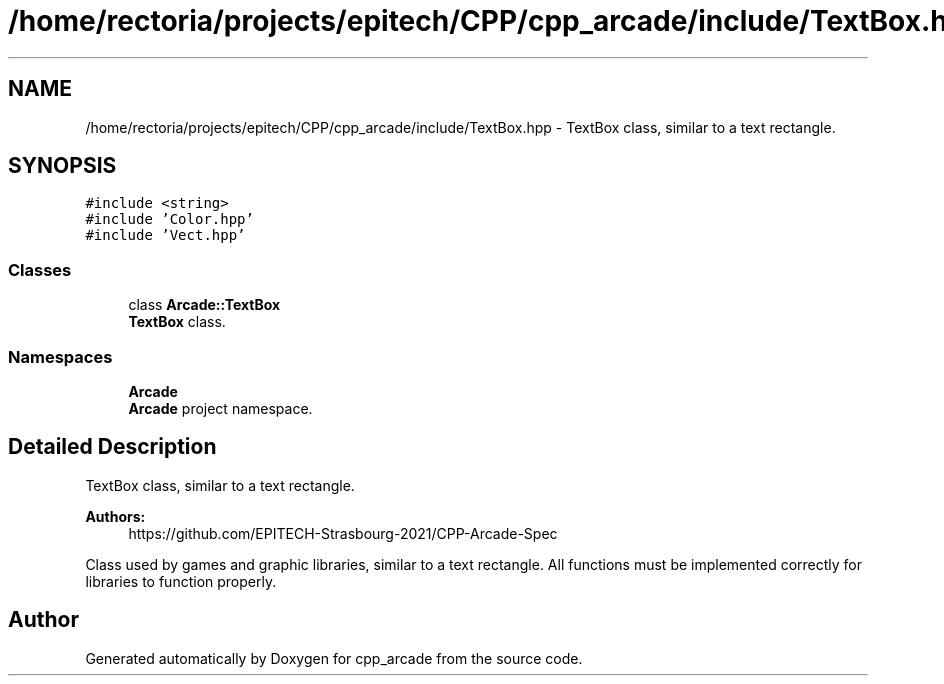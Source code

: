 .TH "/home/rectoria/projects/epitech/CPP/cpp_arcade/include/TextBox.hpp" 3 "Thu Apr 12 2018" "cpp_arcade" \" -*- nroff -*-
.ad l
.nh
.SH NAME
/home/rectoria/projects/epitech/CPP/cpp_arcade/include/TextBox.hpp \- TextBox class, similar to a text rectangle\&.  

.SH SYNOPSIS
.br
.PP
\fC#include <string>\fP
.br
\fC#include 'Color\&.hpp'\fP
.br
\fC#include 'Vect\&.hpp'\fP
.br

.SS "Classes"

.in +1c
.ti -1c
.RI "class \fBArcade::TextBox\fP"
.br
.RI "\fBTextBox\fP class\&. "
.in -1c
.SS "Namespaces"

.in +1c
.ti -1c
.RI " \fBArcade\fP"
.br
.RI "\fBArcade\fP project namespace\&. "
.in -1c
.SH "Detailed Description"
.PP 
TextBox class, similar to a text rectangle\&. 


.PP
\fBAuthors:\fP
.RS 4
https://github.com/EPITECH-Strasbourg-2021/CPP-Arcade-Spec
.RE
.PP
Class used by games and graphic libraries, similar to a text rectangle\&. All functions must be implemented correctly for libraries to function properly\&. 
.SH "Author"
.PP 
Generated automatically by Doxygen for cpp_arcade from the source code\&.
